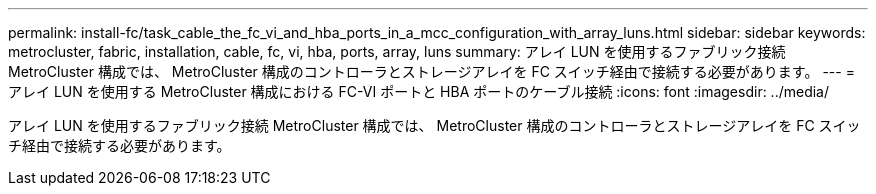 ---
permalink: install-fc/task_cable_the_fc_vi_and_hba_ports_in_a_mcc_configuration_with_array_luns.html 
sidebar: sidebar 
keywords: metrocluster, fabric, installation, cable, fc, vi, hba, ports, array, luns 
summary: アレイ LUN を使用するファブリック接続 MetroCluster 構成では、 MetroCluster 構成のコントローラとストレージアレイを FC スイッチ経由で接続する必要があります。 
---
= アレイ LUN を使用する MetroCluster 構成における FC-VI ポートと HBA ポートのケーブル接続
:icons: font
:imagesdir: ../media/


[role="lead"]
アレイ LUN を使用するファブリック接続 MetroCluster 構成では、 MetroCluster 構成のコントローラとストレージアレイを FC スイッチ経由で接続する必要があります。
